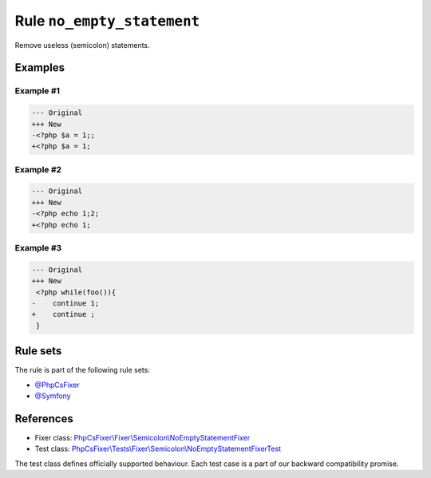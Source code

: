 ===========================
Rule ``no_empty_statement``
===========================

Remove useless (semicolon) statements.

Examples
--------

Example #1
~~~~~~~~~~

.. code-block:: diff

   --- Original
   +++ New
   -<?php $a = 1;;
   +<?php $a = 1;

Example #2
~~~~~~~~~~

.. code-block:: diff

   --- Original
   +++ New
   -<?php echo 1;2;
   +<?php echo 1;

Example #3
~~~~~~~~~~

.. code-block:: diff

   --- Original
   +++ New
    <?php while(foo()){
   -    continue 1;
   +    continue ;
    }

Rule sets
---------

The rule is part of the following rule sets:

- `@PhpCsFixer <./../../ruleSets/PhpCsFixer.rst>`_
- `@Symfony <./../../ruleSets/Symfony.rst>`_

References
----------

- Fixer class: `PhpCsFixer\\Fixer\\Semicolon\\NoEmptyStatementFixer <./../../../src/Fixer/Semicolon/NoEmptyStatementFixer.php>`_
- Test class: `PhpCsFixer\\Tests\\Fixer\\Semicolon\\NoEmptyStatementFixerTest <./../../../tests/Fixer/Semicolon/NoEmptyStatementFixerTest.php>`_

The test class defines officially supported behaviour. Each test case is a part of our backward compatibility promise.
